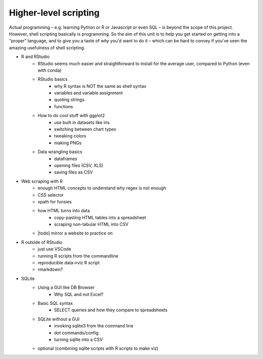 

**********************
Higher-level scripting
**********************

Actual programming – e.g. learning Python or R or Javascript or even SQL – is beyond the scope of this project. However, shell scripting basically is programming. So the aim of this unit is to help you get started on getting into a "proper" language, and to give you a taste of *why* you'd want to do it – which can be hard to convey if you've seen the amazing usefulness of shell scripting.


- R and RStudio
    - RStudio seems much easier and straightforward to install for the average user, compared to Python (even with conda)
    - RStudio basics
        - why R syntax is NOT the same as shell syntax
        - variables and variable assignment
        - quoting strings
        - functions
    - How to do cool stuff with ggplot2
        - use built in datasets like iris
        - switching between chart types
        - tweaking colors
        - making PNGs
    - Data wrangling basics
        - dataframes
        - opening files (CSV, XLS)
        - saving files as CSV

- Web scraping with R
    - enough HTML concepts to understand why regex is not enough
    - CSS selector
    - xpath for funsies
    - how HTML turns into data
        - copy-pasting HTML tables into a spreadsheet
        - scraping non-tabular HTML into CSV
    - [todo] mirror a website to practice on

- R outside of RStudio
    - just use VSCode
    - running R scripts from the commandline
    - reproducible data->viz R script
    - rmarkdown?

- SQLite
    - Using a GUI like DB Browser
        - Why SQL and not Excel?
    - Basic SQL syntax
        - SELECT queries and how they compare to spreadsheets
    - SQLite without a GUI
        - invoking sqlite3 from the command line
        - dot commands/config
        - turning sqlite into a CSV
    - optional (combining sqlite scripts with R scripts to make viz)

